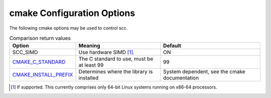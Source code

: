 .. _cmake_config:

cmake Configuration Options
===========================

The following cmake options may be used to control scc.

.. list-table:: Comparison return values
    :header-rows: 1

    * - Option
      - Meaning
      - Default
    * - SCC_SIMD
      - Use hardware SIMD [1]_.
      - ON
    * - `CMAKE_C_STANDARD`_
      - The C standard to use, must be at least 99
      - 99
    * - `CMAKE_INSTALL_PREFIX`_
      - Determines where the library is installed
      - System dependent, see the cmake documentation

.. [1] If supported. This currently comprises only 64-bit Linux systems running on x86-64 processors.

.. _CMAKE_C_STANDARD: https://cmake.org/cmake/help/latest/variable/CMAKE_C_STANDARD.html
.. _CMAKE_INSTALL_PREFIX: https://cmake.org/cmake/help/latest/variable/CMAKE_INSTALL_PREFIX.html
